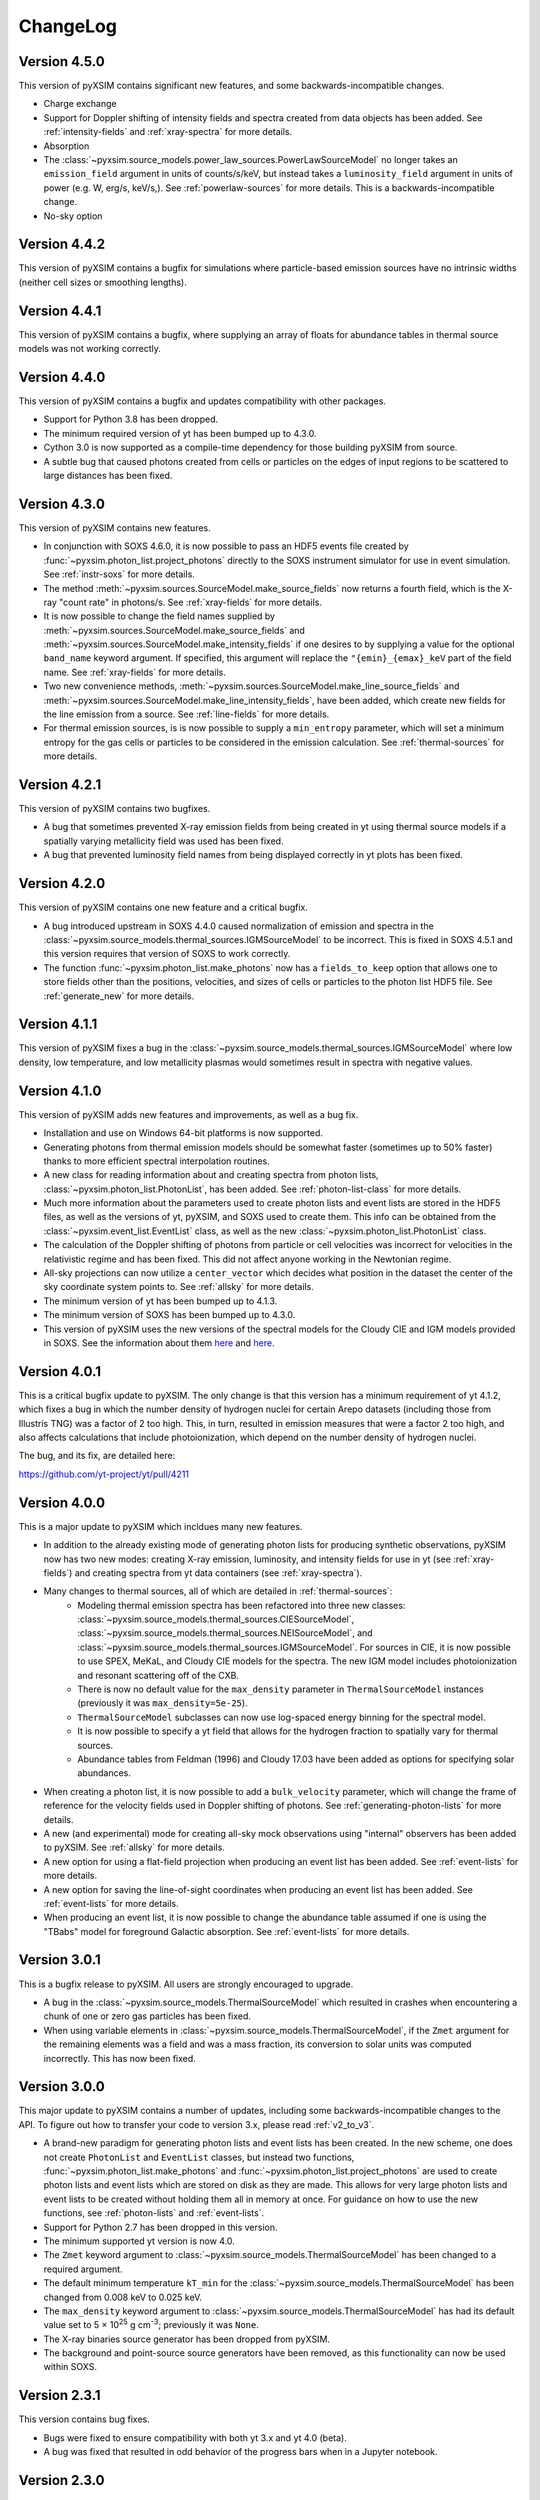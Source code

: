 .. _changelog:

ChangeLog
=========

Version 4.5.0
-------------

This version of pyXSIM contains significant new features, and some
backwards-incompatible changes.

* Charge exchange
* Support for Doppler shifting of intensity fields and spectra created from data
  objects has been added. See :ref:`intensity-fields` and :ref:`xray-spectra`
  for more details.
* Absorption
* The :class:`~pyxsim.source_models.power_law_sources.PowerLawSourceModel` no
  longer takes an ``emission_field`` argument in units of counts/s/keV, but
  instead takes a ``luminosity_field`` argument in units of power (e.g. W, erg/s,
  keV/s,). See :ref:`powerlaw-sources` for more details. This is a
  backwards-incompatible change.
* No-sky option

Version 4.4.2
-------------

This version of pyXSIM contains a bugfix for simulations where particle-based
emission sources have no intrinsic widths (neither cell sizes or smoothing
lengths).

Version 4.4.1
-------------

This version of pyXSIM contains a bugfix, where supplying an array of floats
for abundance tables in thermal source models was not working correctly.

Version 4.4.0
-------------

This version of pyXSIM contains a bugfix and updates compatibility with other
packages.

* Support for Python 3.8 has been dropped.
* The minimum required version of yt has been bumped up to 4.3.0.
* Cython 3.0 is now supported as a compile-time dependency for those building
  pyXSIM from source.
* A subtle bug that caused photons created from cells or particles on the edges
  of input regions to be scattered to large distances has been fixed.

Version 4.3.0
-------------

This version of pyXSIM contains new features.

* In conjunction with SOXS 4.6.0, it is now possible to pass an HDF5 events file
  created by :func:`~pyxsim.photon_list.project_photons` directly to the SOXS
  instrument simulator for use in event simulation. See :ref:`instr-soxs` for more
  details.
* The method :meth:`~pyxsim.sources.SourceModel.make_source_fields` now returns
  a fourth field, which is the X-ray "count rate" in photons/s. See :ref:`xray-fields`
  for more details.
* It is now possible to change the field names supplied by
  :meth:`~pyxsim.sources.SourceModel.make_source_fields` and
  :meth:`~pyxsim.sources.SourceModel.make_intensity_fields` if one desires to by
  supplying a value for the optional ``band_name`` keyword argument. If specified,
  this argument will replace the ``"{emin}_{emax}_keV`` part of the field name. See
  :ref:`xray-fields` for more details.
* Two new convenience methods, :meth:`~pyxsim.sources.SourceModel.make_line_source_fields`
  and :meth:`~pyxsim.sources.SourceModel.make_line_intensity_fields`, have been
  added, which create new fields for the line emission from a source. See :ref:`line-fields`
  for more details.
* For thermal emission sources, is is now possible to supply a ``min_entropy``
  parameter, which will set a minimum entropy for the gas cells or particles to
  be considered in the emission calculation. See :ref:`thermal-sources` for more
  details.

Version 4.2.1
-------------

This version of pyXSIM contains two bugfixes.

* A bug that sometimes prevented X-ray emission fields from being created
  in yt using thermal source models if a spatially varying metallicity field
  was used has been fixed.
* A bug that prevented luminosity field names from being displayed correctly in
  yt plots has been fixed.

Version 4.2.0
-------------

This version of pyXSIM contains one new feature and a critical bugfix.

* A bug introduced upstream in SOXS 4.4.0 caused normalization of emission and
  spectra in the :class:`~pyxsim.source_models.thermal_sources.IGMSourceModel`
  to be incorrect. This is fixed in SOXS 4.5.1 and this version requires that
  version of SOXS to work correctly.
* The function :func:`~pyxsim.photon_list.make_photons` now has a ``fields_to_keep``
  option that allows one to store fields other than the positions, velocities, and
  sizes of cells or particles to the photon list HDF5 file. See :ref:`generate_new`
  for more details.

Version 4.1.1
-------------

This version of pyXSIM fixes a bug in the
:class:`~pyxsim.source_models.thermal_sources.IGMSourceModel` where low density,
low temperature, and low metallicity plasmas would sometimes result in spectra with
negative values.

Version 4.1.0
-------------

This version of pyXSIM adds new features and improvements, as well as a bug fix.

* Installation and use on Windows 64-bit platforms is now supported.
* Generating photons from thermal emission models should be somewhat faster
  (sometimes up to 50% faster) thanks to more efficient spectral interpolation
  routines.
* A new class for reading information about and creating spectra from photon lists,
  :class:`~pyxsim.photon_list.PhotonList`, has been added. See :ref:`photon-list-class`
  for more details.
* Much more information about the parameters used to create photon lists and event
  lists are stored in the HDF5 files, as well as the versions of yt, pyXSIM, and SOXS
  used to create them. This info can be obtained from the
  :class:`~pyxsim.event_list.EventList` class, as well as the new
  :class:`~pyxsim.photon_list.PhotonList` class.
* The calculation of the Doppler shifting of photons from particle or cell velocities
  was incorrect for velocities in the relativistic regime and has been fixed. This did
  not affect anyone working in the Newtonian regime.
* All-sky projections can now utilize a ``center_vector`` which decides what position
  in the dataset the center of the sky coordinate system points to. See :ref:`allsky`
  for more details.
* The minimum version of yt has been bumped up to 4.1.3.
* The minimum version of SOXS has been bumped up to 4.3.0.
* This version of pyXSIM uses the new versions of the spectral models for the Cloudy CIE
  and IGM models provided in SOXS. See the information about them `here <http://hea-www.cfa.harvard.edu/soxs/users_guide/thermal_spectra.html#cloudy-cie-spectrum-generators>`_
  and `here <http://hea-www.cfa.harvard.edu/soxs/users_guide/thermal_spectra.html#igm-spectrum-generators>`_.



Version 4.0.1
-------------

This is a critical bugfix update to pyXSIM. The only change is that this version
has a minimum requirement of yt 4.1.2, which fixes a bug in which the number density
of hydrogen nuclei for certain Arepo datasets (including those from Illustris TNG)
was a factor of 2 too high. This, in turn, resulted in emission measures that were
a factor 2 too high, and also affects calculations that include photoionization,
which depend on the number density of hydrogen nuclei.

The bug, and its fix, are detailed here:

https://github.com/yt-project/yt/pull/4211

Version 4.0.0
-------------

This is a major update to pyXSIM which incldues many new features.

* In addition to the already existing mode of generating photon lists for
  producing synthetic observations, pyXSIM now has two new modes: creating
  X-ray emission, luminosity, and intensity fields for use in yt (see :ref:`xray-fields`)
  and creating spectra from yt data containers (see :ref:`xray-spectra`).
* Many changes to thermal sources, all of which are detailed in :ref:`thermal-sources`:
    * Modeling thermal emission spectra has been refactored into three new classes:
      :class:`~pyxsim.source_models.thermal_sources.CIESourceModel`,
      :class:`~pyxsim.source_models.thermal_sources.NEISourceModel`, and
      :class:`~pyxsim.source_models.thermal_sources.IGMSourceModel`. For sources
      in CIE, it is now possible to use SPEX, MeKaL, and Cloudy CIE models for
      the spectra. The new IGM model includes photoionization and resonant
      scattering off of the CXB.
    * There is now no default value for the ``max_density`` parameter in
      ``ThermalSourceModel`` instances (previously it was ``max_density=5e-25``).
    * ``ThermalSourceModel`` subclasses can now use log-spaced energy binning
      for the spectral model.
    * It is now possible to specify a yt field that allows for the hydrogen
      fraction to spatially vary for thermal sources.
    * Abundance tables from Feldman (1996) and Cloudy 17.03 have been added as options
      for specifying solar abundances.
* When creating a photon list, it is now possible to add a ``bulk_velocity``
  parameter, which will change the frame of reference for the velocity fields
  used in Doppler shifting of photons. See :ref:`generating-photon-lists` for more
  details.
* A new (and experimental) mode for creating all-sky mock observations using
  "internal" observers has been added to pyXSIM. See :ref:`allsky` for more details.
* A new option for using a flat-field projection when producing an event list has
  been added. See :ref:`event-lists` for more details.
* A new option for saving the line-of-sight coordinates when producing an event list
  has been added. See :ref:`event-lists` for more details.
* When producing an event list, it is now possible to change the abundance table
  assumed if one is using the "TBabs" model for foreground Galactic absorption. See
  :ref:`event-lists` for more details.

Version 3.0.1
-------------

This is a bugfix release to pyXSIM. All users are strongly encouraged to upgrade.

* A bug in the :class:`~pyxsim.source_models.ThermalSourceModel` which resulted
  in crashes when encountering a chunk of one or zero gas particles has been fixed.
* When using variable elements in :class:`~pyxsim.source_models.ThermalSourceModel`,
  if the ``Zmet`` argument for the remaining elements was a field and was a mass
  fraction, its conversion to solar units was computed incorrectly. This has now
  been fixed.

Version 3.0.0
-------------

This major update to pyXSIM contains a number of updates, including some
backwards-incompatible changes to the API. To figure out how to transfer
your code to version 3.x, please read :ref:`v2_to_v3`.

* A brand-new paradigm for generating photon lists and event lists has been
  created. In the new scheme, one does not create ``PhotonList`` and ``EventList``
  classes, but instead two functions, :func:`~pyxsim.photon_list.make_photons`
  and :func:`~pyxsim.photon_list.project_photons` are used to create photon lists
  and event lists which are stored on disk as they are made. This allows for very
  large photon lists and event lists to be created without holding them all in
  memory at once. For guidance on how to use the new functions, see
  :ref:`photon-lists` and :ref:`event-lists`.
* Support for Python 2.7 has been dropped in this version.
* The minimum supported yt version is now 4.0.
* The ``Zmet`` keyword argument to
  :class:`~pyxsim.source_models.ThermalSourceModel` has been changed to a required
  argument.
* The default minimum temperature ``kT_min`` for the
  :class:`~pyxsim.source_models.ThermalSourceModel` has been changed from 0.008
  keV to 0.025 keV.
* The ``max_density`` keyword argument to
  :class:`~pyxsim.source_models.ThermalSourceModel` has had its default value
  set to 5 × 10\ :sup:`25` g cm\ :sup:`-3`; previously it was ``None``.
* The X-ray binaries source generator has been dropped from pyXSIM.
* The background and point-source source generators have been removed, as this
  functionality can now be used within SOXS.

Version 2.3.1
-------------

This version contains bug fixes.

* Bugs were fixed to ensure compatibility with both yt 3.x and yt 4.0 (beta).
* A bug was fixed that resulted in odd behavior of the progress bars when in
  a Jupyter notebook.

Version 2.3.0
-------------

This version contains bug fixes and minor enhancements.

* This version supports ``h5py`` 3.x, which deprecated the use of accessing
  HDF5 dataset data using the ``.value`` attribute.
* This version supports both the ``yt`` 3.x series and the ``yt`` 4.0 beta
  version.
* Previous versions of pyXSIM scaled thermal emission by n\ :sub:`e`n\ :sub:`H+`,
  where n\ :sub:`H+` is the number density of free protons. However, the
  correct scaling is n\ :sub:`e`n\ :sub:`H`, where n\ :sub:`H` is the number
  density of hydrogen. This has been fixed.
* A bug which occurred when variable individual elements were used in the
  :class:`~pyxsim.source_models.ThermalSourceModel` has been fixed.
* The progress bar now updates correctly for generating sky positions when
  creating a :class:`~pyxsim.event_list.EventList`.
* Some minor speedups have been achieved in the
  :class:`~pyxsim.source_models.ThermalSourceModel` class.

Version 2.2.0
-------------

This version contains feature enhancements (with some backwards-incompatible
changes) and optimizations.

* The 2.2.x series of pyXSIM will be the last to support Python 2.7.
* Support for non-equilibrium ionization plasma emission using AtomDB has been
  added to pyXSIM. see :ref:`nei` for more details.
* The default AtomDB/APEC version for pyXSIM is now v3.0.9.
* The ability to change the redshift, collecting area, exposure time, or
  distance of the source when creating a :class:`~pyxsim.event_list.EventList`
  from :meth:`~pyxsim.photon_list.PhotonList.project_photons` has been removed.
  This was a little-used feature that was potentially confusing to users, and
  is mostly unnecessary given that the photon number will be reduced when
  convolving with any instrument simulators. This change also made the code
  simpler and resulted in optimizations. The related keyword arguments to
  :meth:`~pyxsim.photon_list.PhotonList.project_photons` will still be accepted,
  but will be ignored.
* Arepo data is now fully supported.
* A new option to treat each cell or particle which emits photons as a point
  source has been added to the :meth:`~pyxsim.photon_list.PhotonList.from_data_source`
  method of :class:`~pyxsim.photon_list.PhotonList`.
* The built-in instrument models are now deprecated, as well as
  :class:`~pyxsim.event_list.ConvolvedEventList` objects. For convolution with
  instrument models, users are encouraged to use
  `SOXS <http://hea-www.cfa.harvard.edu/~jzuhone/soxs>`_ or another instrument
  simulation package.

Version 2.1.1
-------------

This version contains a single bugfix. The conversion factors between mass fractions and
solar units for individual elements in the :class:`~pyxsim.source_models.ThermalSourceModel`
were not being calculated correctly and has now been fixed. Simulations which used a single
metallicity field only were not affected by this bug.

Version 2.1.0
-------------

This version contains bugfixes and feature enhancements, as well new version requirements
for dependencies.

* This version of pyXSIM requires AstroPy version 2.0 or higher, yt version 3.4 or higher,
  and SOXS version 2.0 or higher.
* A number of bugs in the :func:`~pyxsim.utils.merge_files` function were fixed.
* The ``"redshift"`` and ``"d_a"`` parameters have been removed from
  :class:`~pyxsim.event_list.EventList` objects, as events at different redshifts/distances
  should be able to be combined together.
* If two :class:`~pyxsim.event_list.EventList` objects are added and their ``"sky_center"``
  parameters differ, the two :class:`~pyxsim.event_list.EventList` objects are added together and
  the ``"sky_center"`` parameter of the first one is used. Previously, two different
  ``"sky_center"`` parameters would have thrown an error.
* With the introduction of instrument models for ACIS-S in SOXS v2.0, it is no longer
  necessary to retain the ACIS-S response file with pyXSIM and in general response files
  will no longer be included with pyXSIM for instrument simulation.
* The ``ACIS_I`` and ``ACIS_S`` instrument models have been updated from Cycle 18 to Cycle 19.
* The ability to use separate abundances of individual elements in the computation of
  a thermal spectrum has been added to the :class:`~pyxsim.source_models.ThermalSourceModel`.
  See :ref:`thermal-sources` and :ref:`var-abund` for more information.
* In the creation of a :class:`~pyxsim.source_models.ThermalSourceModel`, it is now possible
  to use Solar abundance tables other than the implicitly assumed Anders & Grevesse 1989. See
  and :ref:`thermal-sources` and :ref:`solar-abund-tables` for details.
* It is now possible to simulate a :class:`~pyxsim.source_models.ThermalSourceModel` without
  emission lines. See :ref:`thermal-sources` for details.
* :meth:`~pyxsim.photon_list.PhotonList.project_photons` has been refactored under the hood
  to improve memory usage and speed.

Version 2.0.0
-------------

This is a major new release of pyXSIM, which fixes bugs, adds a number of new features,
but most importantly, implements a simpler API in many aspects. A number of the changes
in this version are backwards-incompatible with previous versions, and where applicable
is noted below. A useful summary of the API changes with some code examples can be
found at :ref:`v1_to_v2`.

The largest (and largely hidden) change in this release is the outsourcing of
much of pyXSIM's capabilities to `SOXS <http://hea-www.cfa.harvard.edu/~jzuhone/soxs>`_,
which is a spin-off package from pyXSIM which models thermal spectra, foreground
galactic absorption, and convolving with instrument models. This results in far
less duplication between the code bases of these two closely related projects.

New features:

* A new class, :class:`~pyxsim.light_cone.XrayLightCone`, has been added which takes
  a number of redshift snapshots from a cosmological simulation and produces a light
  cone simulation of events from them. This is an experimental feature which should
  be considered in "beta", and currently only works with Enzo or Gadget-based
  cosmological simulations.
* A module has been added to generate X-ray photons from a population of X-ray
  binaries, both low-mass and high-mass. This assumes as input a simulation with star
  particles which have masses, ages, and metallicities. See :ref:`xray-binaries` for
  more information. This is an experimental feature which should be considered in "beta".
* A minor feature, but methods and functions that accept arguments such as ``area`` and
  ``exp_time`` which accept values with unit information can now accept
  :class:`~astropy.units.Quantity` instances.

Changes related to thermal source modeling:

* pyXSIM now uses SOXS to implement APEC-based thermal spectral models.
* The previously deprecated XSPEC-based thermal spectral models have been
  completely removed from this version, as they proved too difficult to maintain.
* It is no longer necessary to create a thermal spectral model object explicitly,
  as this is now handled by :class:`~pyxsim.source_models.ThermalSourceModel`.
  This method now takes the name of the spectral model as a parameter. Consequently,
  arguments needed for the creation of spectra now need to be passed to
  :class:`~pyxsim.source_models.ThermalSourceModel` upon creation of a new instance.
  This is a backwards-incompatible change.
* Thermal broadening of spectral lines is now on by default.

Changes related to modeling of foreground Galactic absorption:

* pyXSIM now uses SOXS to implement the `wabs` and `tbabs` foreground absorption
  models.
* The previously deprecated XSPEC-based spectral absorption models have been
  completely removed from this version, as they proved too difficult to maintain.
* It is no longer necessary to create a spectral absorption model object explicitly,
  as this is now handled by :meth:`~pyxsim.photon_list.PhotonList.project_photons`.
  This method now takes the name of the absorption model as a parameter. Consequently,
  the ``nH`` parameter for the hydrogen column is now a parameter which is passed
  to :meth:`~pyxsim.photon_list.PhotonList.project_photons`. This is a
  backwards-incompatible change.

The following changes arise from a refactor of ``InstrumentSimulator``

* The ``InstrumentSimulator`` class now uses the SOXS machinery for convolving with
  instrumental responses.
* The only operations performed by ``InstrumentSimulator`` are convolution with the
  effective area curve (using the ARF) and with the response matrix (using the RMF).
  No spatial PSF convolutions or rebinning operations can be applied. For more detailed
  instrument simulation, users are advised to write events to SIMPUT files and use SOXS directly.
* New *Hitomi* response files have been supplied with this version.
* The ``XRS_Imager`` and ``XRS_Calorimeter`` instruments have been renamed to
  ``Lynx_Imager`` and ``Lynx_Calorimeter``.

The following interrelated changes arise from a refactor of :class:`~pyxsim.event_list.EventList`:

* Instrument simulators now return a new :class:`~pyxsim.event_list.ConvolvedEventList`
  instance, which contains the data and parameters for convolved events. It is no longer
  possible for :class:`~pyxsim.event_list.EventList` instances to contain convolved events.
* The :meth:`~pyxsim.event_list.EventList.write_spectrum` now only bins on unconvolved
  energy (see next bullet for the new way to bin on channel).
* The new :class:`~pyxsim.event_list.ConvolvedEventList` class has a method,
  :meth:`~pyxsim.event_list.ConvolvedEventList.write_channel_spectrum`, which writes a
  spectrum binned on PI or PHA channels.
* :class:`~pyxsim.event_list.EventList` instances no longer contain pixelated coordinates
  for events based on the resolution of the simulation, but only sky coordinates. The
  :meth:`~pyxsim.event_list.EventList.write_fits_file` and
  :meth:`~pyxsim.event_list.EventList.write_fits_image` methods now accept arguments
  which create custom pixelizations for event files and images.
* :class:`~pyxsim.event_list.EventList` instances no longer contain all events on all
  processors when created in parallel, but each processor now contains a subset of the
  events. The I/O routines for :class:`~pyxsim.event_list.EventList` have been rewritten
  so that all events are still written to the file.
* The methods for generating events from point sources and backgrounds have been removed
  from :class:`~pyxsim.event_list.EventList` and now exist as "source generators" which
  return new event lists. See :ref:`source-generators` for more information.

Other changes:

* The ``sky_center`` parameter to :meth:`~pyxsim.photon_list.PhotonList.project_photons`
  is now a required argument. This is a backwards-incompatible change.
* The ``clobber`` keyword argument for overwriting files has been changed to ``overwrite``.
  This is a backwards-incompatible change.
* Handling for `cut regions <http://yt-project.org/doc/analyzing/filtering.html#cut-regions>`_
  when creating a :class:`~pyxsim.photon_list.PhotonList` for a dataset with periodic
  boundaries has been improved in this release.
* :class:`~pyxsim.photon_list.PhotonList` and :class:`~pyxsim.event_list.EventList`
  instances now use the same keys as their corresponding HDF5 files. The old keys will
  still work for the time being, but are deprecated. This is a backwards-incompatible
  change.
* The optional argument ``smooth_positions`` has been added to the
  :meth:`~pyxsim.photon_list.PhotonList.project_photons` method, which allows one to
  smooth the event positions to avoid block-shaped artifcats in images with lots of
  counts.
* Thermal spectral models no longer require a ``cleanup_spectrum`` method. Spectral
  absorption models no longer require ``setup_spectrum`` and ``cleanup_spectrum``
  methods. Source models no longer require a ``cleanup_model`` method.
* pyXSIM now has `SciPy <http://www.scipy.org>`_ as a required dependence.
* Throughout the code, pseudo-random number generators can now be specified simply
  as integer seeds in signatures to functions which take the keyword argument ``prng``.

Version 1.2.6
-------------

This is a bugfix release that ensures that fields with units of ``code_metallicity`` are
properly handled.

Version 1.2.5
-------------

This is a bugfix release with two fixes:

* Ensured that metallicity fields in the :class:`~pyxsim.source_models.ThermalSourceModel`
  are properly scaled to the Anders & Grevasse (1989) solar metallicity since this is
  what APEC assumes.
* Support for octree mesh datasets (such as RAMSES) has now been added.

Version 1.2.4
-------------

This version fixes a single bug, ensuring that the metallicity is converted to
solar units in thermal source models.

Version 1.2.3
-------------

This is a bugfix release.

* Gadget binary (non-HDF5) datasets are now supported.
* Make sure that SPH datasets assume fully ionized gas if an ``ElectronAbundance``
  field is not present.
* The normalization of the power-law and line emission models was incorrect by a
  factor of 1/(1+z). This has been fixed.

Version 1.2.2
-------------

This is a bugfix release.

* Position fields for SPH datasets will now be correctly detected for
  irregularly shaped sources.
* Photon numbers for all sources are now being generated assuming a Poisson
  distribution.
* pyXSIM will no longer automatically emit a deprecation warning when it tries
  to import ``assert_same_wcs`` from yt.
* Minor documentation fixes.

Version 1.2.1
-------------

This is a bugfix release.

* Fixed a bug when writing FITS table files when AstroPy 1.3 is installed.
* Fixed an import error which occurs when using the yt development branch.
* Minor documentation updates

Version 1.2.0
-------------

This version contains bugfixes and performance enhancements, as well as a new test suite.

* We are now running a test suite which automatically checks changes to the code pushed up to the
  `GitHub repository <http://github.com/jzuhone/pyxsim>`_.
* The definition of the ``norm`` parameter for the :meth:`~pyxsim.spectral_models.TableApecModel.return_spectrum`
  method is now consistent with the `normal Xspec definition <http://heasarc.gsfc.nasa.gov/xanadu/xspec/manual/XSmodelApec.html>`_.
* Annoying NumPy indexing warnings have been silenced by only using signed ints for indexing.
* Absorption models have been refactored to have a more common structure.
* For table-based absorption models, the cross-section is now interpolated instead of the absorption factor itself,
  which should be more accurate.
* XSpec-based spectral models are officially in deprecation; they will be removed in a future release.
* A bug that prevented response matrices from not being read properly with old versions of AstroPy was fixed.

Version 1.1.1
-------------

This version is a bugfix and optimization release.

* Some speedups have been achieved in the convolution of energies with RMFs.
* An error is now thrown if one attempts to use a zero or negative redshift in
  :meth:`~pyxsim.photon_list.PhotonList.from_data_source` without specifying a distance.

Version 1.1.0
-------------

This version contains a bugfix and some minor new features.

* Fixed a bug which did not use the correct file names for AtomDB tables when using
  ``TableApecModel``.
* Refactored the absorption model handling into a new class. No user-facing changes have been made.
* Added special classes for the TBabs and wabs absorption models.
* De-emphasizing XSpec-based spectral models in favor of the table-based alternatives.

Version 1.0.1
-------------

This is solely a bugfix release.

* Ensured that spherical and box-shaped regions which wrap periodic boundaries are
  handled correctly.
* The width of event list field of view is determined correctly for 3-D source
  distributions with high aspect ratios.
